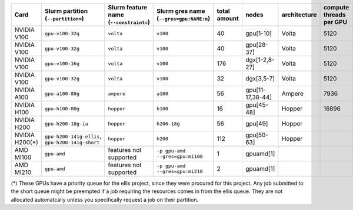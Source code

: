 .. csv-table::
   :delim: |
   :header-rows: 1

   Card                 | Slurm partition (``--partition=``) | Slurm feature name (``--constraint=``) | Slurm gres name (``--gres=gpu:NAME:n``) | total amount   | nodes        | architecture   | compute threads per GPU   | memory per card   | CUDA compute capability
   NVIDIA V100          | ``gpu-v100-32g``                   | ``volta``                              | ``v100``                                | 40             | gpu[1-10]    | Volta          | 5120                      | 32GB              | 7.0
   NVIDIA V100          | ``gpu-v100-32g``                   | ``volta``                              | ``v100``                                | 40             | gpu[28-37]   | Volta          | 5120                      | 32GB              | 7.0
   NVIDIA V100          | ``gpu-v100-16g``                   | ``volta``                              | ``v100``                                | 176            | dgx[1-2,8-27]| Volta          | 5120                      | 16GB              | 7.0
   NVIDIA V100          | ``gpu-v100-32g``                   | ``volta``                              | ``v100``                                | 32             | dgx[3,5-7]   | Volta          | 5120                      | 32GB              | 7.0
   NVIDIA A100          | ``gpu-a100-80g``                   | ``ampere``                             | ``a100``                                | 56             | gpu[11-17,38-44] | Ampere     | 7936                      | 80GB              | 8.0
   NVIDIA H100          | ``gpu-h100-80g``                   | ``hopper``                             | ``h100``                                | 16             | gpu[45-48]   | Hopper         | 16896                     | 80GB              | 9.0
   NVIDIA H200          | ``gpu-h200-18g-ia``                | ``hopper``                             | ``h200-18g``                            | 56             | gpu[49]      | Hopper         |                           | 18GB              | 9.0
   NVIDIA H200(*)       | ``gpu-h200-141g-ellis``, ``gpu-h200-141g-short``  | ``hopper``              | ``h200``                                | 112            | gpu[50-63]   | Hopper         |                           | 141GB             | 9.0
   AMD MI100            | ``gpu-amd``                        |    features not supported              | ``-p gpu-amd --gres=gpu:mi100``         | 1              | gpuamd[1]    |                |                           |                   |
   AMD MI210            | ``gpu-amd``                        |    features not supported              | ``-p gpu-amd --gres=gpu:mi210``         | 2              | gpuamd[1]    |                |                           |                   |

(*) These GPUs have a priority queue for the ellis project, since they were procured for this project. 
Any job submitted to the short queue might be preempted if a job requiring the resources comes in from the ellis queue. 
They are not allocated automatcally unless you specifically request a job on their partition.
